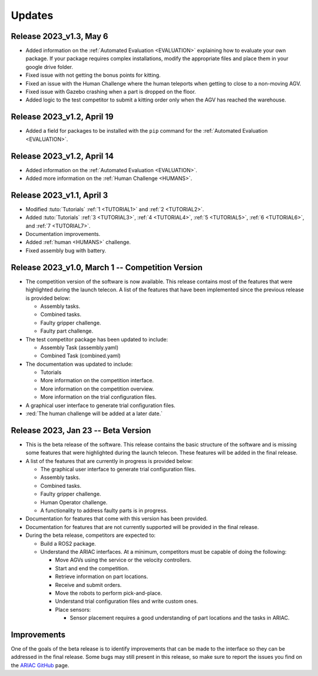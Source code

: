 Updates
========

Release 2023_v1.3, May 6
--------------------------------------------

- Added information on the :ref:`Automated Evaluation <EVALUATION>` explaining how to evaluate your own package. If your package requires complex installations, modify the appropriate files and place them in your google drive folder.
- Fixed issue with not getting the bonus points for kitting.
- Fixed an issue with the Human Challenge where the human teleports when getting to close to a non-moving AGV.
- Fixed issue with Gazebo crashing when a part is dropped on the floor.
- Added logic to the test competitor to submit a kitting order only when the AGV has reached the warehouse.


Release 2023_v1.2, April 19
--------------------------------------------

- Added a field for packages to be installed with the ``pip`` command for the :ref:`Automated Evaluation <EVALUATION>`.


Release 2023_v1.2, April 14
--------------------------------------------

- Added information on the :ref:`Automated Evaluation <EVALUATION>`.
- Added more information on the :ref:`Human Challenge <HUMANS>`.
.. - Fixed issue with not getting the bonus points for kitting.
.. - Fixed an issue with the Human Challenge where the human teleports when getting to close to a non-moving AGV.
.. - Fixed issue with Gazebo crashing when a part is dropped on the floor.
.. - Added logic to the test competitor to submit a kitting order only when the AGV has reached the warehouse.

Release 2023_v1.1, April 3
--------------------------------------------

- Modified :tuto:`Tutorials` :ref:`1 <TUTORIAL1>` and :ref:`2 <TUTORIAL2>`.
- Added :tuto:`Tutorials` :ref:`3 <TUTORIAL3>`, :ref:`4 <TUTORIAL4>`, :ref:`5 <TUTORIAL5>`, :ref:`6 <TUTORIAL6>`, and :ref:`7 <TUTORIAL7>`. 
- Documentation improvements.
- Added :ref:`human <HUMANS>` challenge.
- Fixed assembly bug with battery.

Release 2023_v1.0, March 1 -- Competition Version
--------------------------------------------

- The competition version of the software is now available. This release contains most of the features that were highlighted during the launch telecon. A list of the features that have been implemented since the previous release is provided below:
  
  - Assembly tasks.
  - Combined tasks.
  - Faulty gripper challenge.
  - Faulty part challenge.
- The test competitor package has been updated to include:
 
  - Assembly Task (assembly.yaml)
  - Combined Task (combined.yaml)
- The documentation was updated to include:
  
  - Tutorials
  - More information on the competition interface.
  - More information on the competition overview.
  - More information on the trial configuration files.
- A graphical user interface to generate trial configuration files.
- :red:`The human challenge will be added at a later date.`

Release 2023, Jan 23 -- Beta Version
------------------------------------

- This is the beta release of the software. This release contains the basic structure of the software and is missing some features that were highlighted during the launch telecon. These features will be added in the final release.
- A list of the features that are currently in progress is provided below:
 
  - The graphical user interface to generate trial configuration files.
  - Assembly tasks.
  - Combined tasks.
  - Faulty gripper challenge.
  - Human Operator challenge.
  - A functionality to address faulty parts is in progress.
- Documentation for features that come with this version has been provided.
- Documentation for features that are not currently supported will be provided in the final release.
- During the beta release, competitors are expected to:
 
  - Build a ROS2 package.
  - Understand the ARIAC interfaces. At a minimum, competitors must be capable of doing the following:
   
    - Move AGVs using the service or the velocity controllers.
    - Start and end the competition.
    - Retrieve information on part locations.
    - Receive and submit orders.
    - Move the robots to perform pick-and-place.
    - Understand trial configuration files and write custom ones.
    - Place sensors:
      
      - Sensor placement requires a good understanding of part locations and the tasks in ARIAC.

Improvements
------------

One of the goals of the beta release is to identify improvements that can be made to the interface so they can be addressed in the final release. Some bugs may still present in this release, so make sure to report the issues you find on the `ARIAC GitHub <https://github.com/usnistgov/ARIAC>`_ page.
